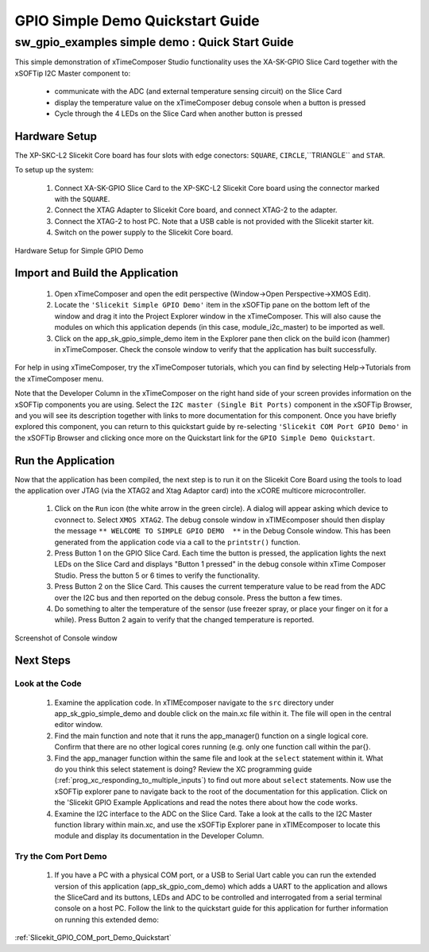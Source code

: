 GPIO Simple Demo Quickstart Guide
=================================

.. _Slicekit_GPIO_Simple_Demo_Quickstart:

sw_gpio_examples simple demo : Quick Start Guide
------------------------------------------------

This simple demonstration of xTimeComposer Studio functionality uses the XA-SK-GPIO Slice Card together with the xSOFTip I2C Master component to:

   * communicate with the ADC (and external temperature sensing circuit) on the Slice Card
   * display the temperature value on the xTimeComposer debug console when a button is pressed
   * Cycle through the 4 LEDs on the Slice Card when another button is pressed

Hardware Setup
++++++++++++++

The XP-SKC-L2 Slicekit Core board has four slots with edge conectors: ``SQUARE``, ``CIRCLE``,``TRIANGLE`` and ``STAR``. 

To setup up the system:

   #. Connect XA-SK-GPIO Slice Card to the XP-SKC-L2 Slicekit Core board using the connector marked with the ``SQUARE``.
   #. Connect the XTAG Adapter to Slicekit Core board, and connect XTAG-2 to the adapter. 
   #. Connect the XTAG-2 to host PC. Note that a USB cable is not provided with the Slicekit starter kit.
   #. Switch on the power supply to the Slicekit Core board.

.. figure:: images/hardware_setup.png
   :align: center

   Hardware Setup for Simple GPIO Demo
   
	
Import and Build the Application
++++++++++++++++++++++++++++++++

   #. Open xTimeComposer and open the edit perspective (Window->Open Perspective->XMOS Edit).
   #. Locate the ``'Slicekit Simple GPIO Demo'`` item in the xSOFTip pane on the bottom left of the window and drag it into the Project Explorer window in the xTimeComposer. This will also cause the modules on which this application depends (in this case, module_i2c_master) to be imported as well. 
   #. Click on the app_sk_gpio_simple_demo item in the Explorer pane then click on the build icon (hammer) in xTimeComposer. Check the console window to verify that the application has built successfully.

For help in using xTimeComposer, try the xTimeComposer tutorials, which you can find by selecting Help->Tutorials from the xTimeComposer menu.

Note that the Developer Column in the xTimeComposer on the right hand side of your screen provides information on the xSOFTip components you are using. Select the ``I2C master (Single Bit Ports)``  component in the xSOFTip Browser, and you will see its description together with links to more documentation for this component. Once you have briefly explored this component, you can return to this quickstart guide by re-selecting  ``'Slicekit COM Port GPIO Demo'`` in the xSOFTip Browser and clicking once more on the Quickstart  link for the ``GPIO Simple Demo Quickstart``.
    

Run the Application
+++++++++++++++++++

Now that the application has been compiled, the next step is to run it on the Slicekit Core Board using the tools to load the application over JTAG (via the XTAG2 and Xtag Adaptor card) into the xCORE multicore microcontroller.

   #. Click on the ``Run`` icon (the white arrow in the green circle). A dialog will appear asking which device to cvonnect to. Select ``XMOS XTAG2``. The debug console window in xTIMEcomposer should then display the message ``** WELCOME TO SIMPLE GPIO DEMO  **`` in the Debug Console window. This has been generated from the application code via a call to the ``printstr()`` function. 
   #. Press Button 1 on the GPIO Slice Card. Each time the button is pressed, the application lights the next LEDs on the Slice Card and displays "Button 1 pressed" in the debug console within xTime Composer Studio. Press the button 5 or 6 times to verify the functionality.
   #. Press Button 2 on the Slice Card. This causes the current temperature value to be read from the ADC over the I2C bus and then reported on the debug console. Press the button a few times. 
   #. Do something to alter the temperature of the sensor (use freezer spray, or place your finger on it for a while). Press Button 2 again to verify that the changed temperature is reported.

.. figure:: images/Console.png
   :align: center

   Screenshot of Console window
    
Next Steps
++++++++++

Look at the Code
................

   #. Examine the application code. In xTIMEcomposer navigate to the ``src`` directory under app_sk_gpio_simple_demo and double click on the main.xc file within it. The file will open in the central editor window.
   #. Find the main function and note that it runs the app_manager() function on a single logical core. Confirm that there are no other logical cores running (e.g. only one function call within the par{}.
   #. Find the app_manager function within the same file and look at the ``select`` statement within it. What do you think this select statement is doing? Review the XC programming guide (:ref:`prog_xc_responding_to_multiple_inputs`) to find out more about ``select`` statements. Now use the xSOFTip explorer pane to navigate back to the root of the documentation for this application. Click on the 'Slicekit GPIO Example Applications and read the notes there about how the code works.
   #. Examine the I2C interface to the ADC on the Slice Card. Take a look at the calls to the I2C Master function library within main.xc, and use the xSOFTip Explorer pane in xTIMEcomposer to locate this module and display its documentation in the Developer Column.

Try the Com Port Demo
.....................

   #. If you have a PC with a physical COM port, or a USB to Serial Uart cable you can run the extended version of this application (app_sk_gpio_com_demo) which adds a UART to the application and allows the SliceCard and its buttons, LEDs and ADC to be controlled and interrogated from a serial terminal console on a host PC. Follow the link to the quickstart guide for this application for further information on running this extended demo:

:ref:`Slicekit_GPIO_COM_port_Demo_Quickstart`
   
